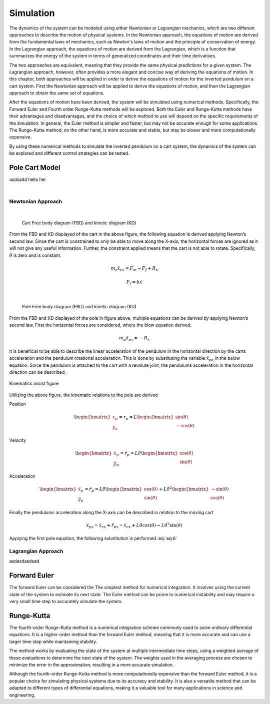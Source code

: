 

Simulation
==========

The dynamics of the system can be modeled using either Newtonian or Lagrangian mechanics,
which are two different approaches to describe the motion of physical systems. In the Newtonian approach,
the equations of motion are derived from the fundamental laws of mechanics, such as Newton's laws of motion and
the principle of conservation of energy. In the Lagrangian approach, the equations of motion are derived from the
Lagrangian, which is a function that summarizes the energy of the system in terms of generalized coordinates and
their time derivatives.

The two approaches are equivalent, meaning that they provide the same physical predictions for a given system.
The Lagrangian approach, however, often provides a more elegant and concise way of deriving the equations of motion.
In this chapter, both approaches will be applied in order to derive the equations of motion for the inverted pendulum
on a cart system. First the Newtonian approach will be applied to derive the equations of motion, and then the
Lagrangian approach to obtain the same set of equations.

After the equations of motion have been derived, the system will be simulated using numerical methods. Specifically,
the Forward Euler and Fourth order Runge-Kutta methods will be explored. Both the Euler and Runge-Kutta methods have
their advantages and disadvantages, and the choice of which method to use will depend on the specific requirements of
the simulation. In general, the Euler method is simpler and faster, but may not be accurate enough for some applications.
The Runge-Kutta method, on the other hand, is more accurate and stable, but may be slower and more computationally expensive.

By using these numerical methods to simulate the inverted pendulum on a cart system, the dynamics of the system can be explored
and different control strategies can be tested.

Pole Cart Model
***************

asdsadd hello hei

.. container:: align-center

    .. image:: ../figures/04_simulation/cart_pole.svg
        :scale: 150%

|

Newtonian Approach
------------------
|

.. container:: align-center

    .. figure:: ../figures/04_simulation/CartFBDKD.svg
        :scale: 150%

        Cart Free body diagram (FBD) and kinetic diagram (KD)

From the FBD and KD displayed of the cart in the above figure, the following equation is derived
applying Newton’s second law. Since the cart is constrained to only be able to move along
the X-axis, the horizontal forces are ignored as it will not give any useful information.
Further, the constraint applied means that the cart is not able to rotate. Specifically, :math:`\ddot{\theta}` is
zero and is constant.

.. math::
    m_c\ddot{x}_{cx} = F_m - F_f + R_x

.. math::
    F_f = b\dot{x}

|

.. container:: align-center

    .. figure:: ../figures/04_simulation/PoleFBDKD.svg
        :scale: 115%

        Pole Free body diagram (FBD) and kinetic diagram (KD)

From the FBD and KD displayed of the pole in figure above, multiple equations can be derived
by applying Newton’s second law. First the horizontal forces are considered, where the blow equation derived.

.. math::
    m_p\ddot{x}_{px} = −R_x

It is beneficial to be able to describe the linear acceleration of the pendulum in the horizontal
direction by the carts acceleration and the pendulum rotational acceleration. This is done
by substituting the variable :math:`\ddot{x}_{px}` in the below equation. Since the pendulum is attached to the
cart with a revolute joint, the pendulums acceleration in the horizontal direction can be
described.

.. figure:: ../figures/04_simulation/PoleKinematicsHelp.svg
    :name: test
    :align: center
    :scale: 150%

    Kinematics assist figure


Utilizing the above figure, the kinematic relations to the pole are derived

Position

.. math::
    \begin{bmatrix}
        x_p \\
        y_p
    \end{bmatrix}
    = r_p = L
    \begin{bmatrix}
        \sin(\theta) \\
        -\cos(\theta)
    \end{bmatrix}

Velocity

.. math::
    \begin{bmatrix}
        \dot{x}_p \\
        \dot{y}_p
    \end{bmatrix}
    = \dot{r}_p = L\dot{\theta}
    \begin{bmatrix}
        \cos(\theta) \\
        \sin(\theta)
    \end{bmatrix}

Acceleration

.. math::
    \begin{bmatrix}
        \ddot{x}_p \\
        \ddot{y}_p
    \end{bmatrix}
    = \ddot{r}_p = L\ddot{\theta}
    \begin{bmatrix}
        \cos(\theta) \\
        \sin(\theta)
    \end{bmatrix}
    + L\dot{\theta}^2
    \begin{bmatrix}
        -\sin(\theta) \\
        \cos(\theta)
    \end{bmatrix}

Finally the pendulums acceleration along the X-axis can be described in relation to the moving cart


.. math::
    :name: eq:6

    \ddot{x}_{px} = \ddot{x}_{cx} + \ddot{r}_{px} = \ddot{x}_{cx} +  L\ddot{\theta} \cos (\theta) - L\dot{\theta}^2 \sin (\theta)


Applying the first pole equation, the following substitution is performed :eq:`eq:6`



Lagrangian Approach
-------------------

asdasdasdsad

Forward Euler
*************

The forward Euler can be considered the The simplest method for numerical integration. It involves using the current
state of the system to estimate its next state. The Euler method can be prone to numerical instability and may
require a very small time step to accurately simulate the system.

Runge-Kutta
***********

The fourth-order Runge-Kutta method is a numerical integration scheme commonly used to solve ordinary differential equations.
It is a higher-order method than the forward Euler method, meaning that it is more accurate and can use a larger time
step while maintaining stability.

The method works by evaluating the state of the system at multiple intermediate time steps, using a weighted average of
these evaluations to determine the next state of the system. The weights used in the averaging process are chosen to
minimize the error in the approximation, resulting in a more accurate simulation.

Although the fourth-order Runge-Kutta method is more computationally expensive than the forward Euler method, it is a
popular choice for simulating physical systems due to its accuracy and stability. It is also a versatile method that can
be adapted to different types of differential equations, making it a valuable tool for many applications in science and engineering.
